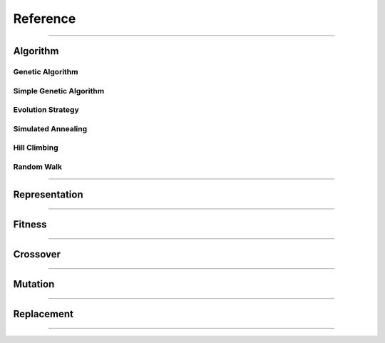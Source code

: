 =========
Reference
=========

-------------------------------------------------------------------------------

Algorithm
==========

Genetic Algorithm
-----------------

Simple Genetic Algorithm
------------------------

Evolution Strategy
------------------

Simulated Annealing
-------------------

Hill Climbing
-------------

Random Walk
-----------

-------------------------------------------------------------------------------

Representation
==============

-------------------------------------------------------------------------------

Fitness
=======

-------------------------------------------------------------------------------

Crossover
=========

-------------------------------------------------------------------------------

Mutation
========

-------------------------------------------------------------------------------

Replacement
===========

-------------------------------------------------------------------------------
